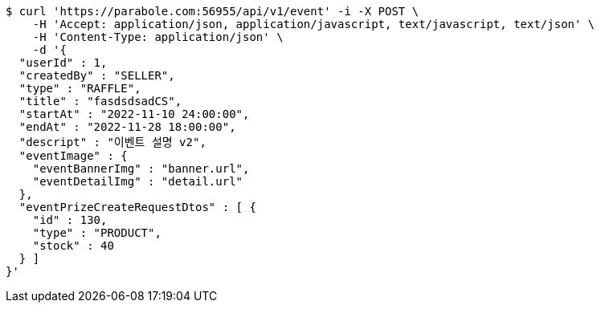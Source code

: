 [source,bash]
----
$ curl 'https://parabole.com:56955/api/v1/event' -i -X POST \
    -H 'Accept: application/json, application/javascript, text/javascript, text/json' \
    -H 'Content-Type: application/json' \
    -d '{
  "userId" : 1,
  "createdBy" : "SELLER",
  "type" : "RAFFLE",
  "title" : "fasdsdsadCS",
  "startAt" : "2022-11-10 24:00:00",
  "endAt" : "2022-11-28 18:00:00",
  "descript" : "이벤트 설명 v2",
  "eventImage" : {
    "eventBannerImg" : "banner.url",
    "eventDetailImg" : "detail.url"
  },
  "eventPrizeCreateRequestDtos" : [ {
    "id" : 130,
    "type" : "PRODUCT",
    "stock" : 40
  } ]
}'
----